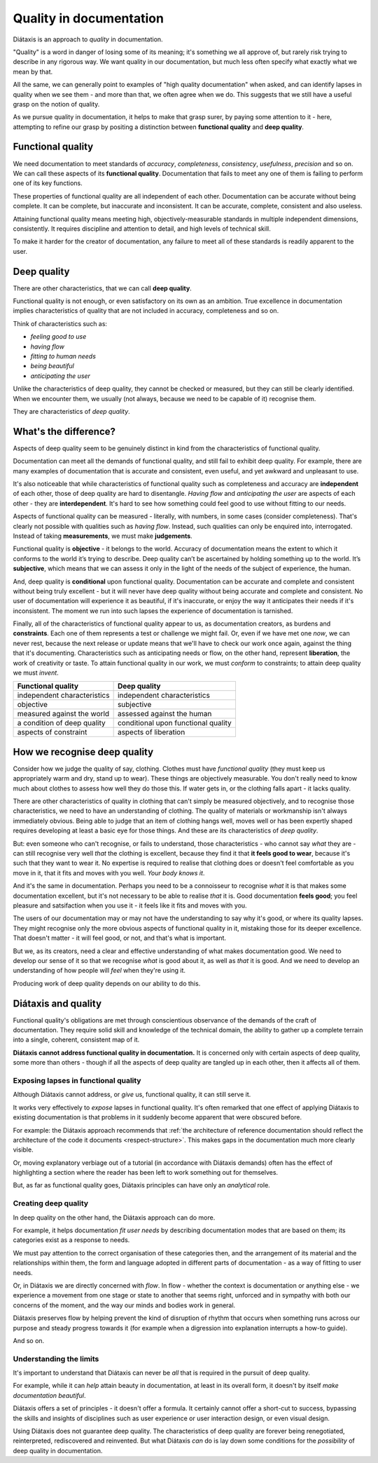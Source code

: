 Quality in documentation
=========================

Diátaxis is an approach to *quality* in documentation.

"Quality" is a word in danger of losing some of its meaning; it's something we
all approve of, but rarely risk trying to describe in any rigorous way. We
want quality in our documentation, but much less often specify what exactly
what we mean by that.

All the same, we can generally point to examples of "high quality
documentation" when asked, and can identify lapses in quality when we see
them - and more than that, we often agree when we do. This suggests that
we still have a useful grasp on the notion of quality.

As we pursue quality in documentation, it helps to make that grasp surer,
by paying some attention to it - here, attempting to refine our grasp by
positing a distinction between **functional quality** and **deep quality**.


Functional quality
------------------

We need documentation to meet standards of *accuracy*, *completeness*,
*consistency*, *usefulness*, *precision* and so on. We can call these
aspects of its **functional quality**. Documentation that fails to meet
any one of them is failing to perform one of its key functions.

These properties of functional quality are all independent of each other.
Documentation can be accurate without being complete. It can be complete, but
inaccurate and inconsistent. It can be accurate, complete, consistent and
also useless.

Attaining functional quality means meeting high, objectively-measurable
standards in multiple independent dimensions, consistently. It requires
discipline and attention to detail, and high levels of technical skill.

To make it harder for the creator of documentation, any failure to meet
all of these standards is readily apparent to the user.


Deep quality
------------
There are other characteristics, that we can call **deep quality**.

Functional quality is not enough, or even satisfactory on its own as an
ambition. True excellence in documentation implies characteristics of quality
that are not included in accuracy, completeness and so on.

Think of characteristics such as:

* *feeling good to use*
* *having flow*
* *fitting to human needs*
* *being beautiful*
* *anticipating the user*

Unlike the characteristics of deep quality, they cannot be checked or
measured, but they can still be clearly identified. When we encounter them,
we usually (not always, because we need to be capable of it) recognise
them.

They are characteristics of *deep quality*.


What's the difference?
---------------------------------------------------------------

Aspects of deep quality seem to be genuinely distinct in kind from the
characteristics of functional quality.

Documentation can meet all the demands of functional quality, and still fail
to exhibit deep quality. For example, there are many examples of
documentation that is accurate and consistent, even useful, and yet
awkward and unpleasant to use.

It's also noticeable that while characteristics of functional quality such as
completeness and accuracy are **independent** of each other, those of deep
quality are hard to disentangle. *Having flow* and *anticipating the user*
are aspects of each other - they are **interdependent**. It's hard to see how
something could feel good to use without fitting to our needs.

Aspects of functional quality can be measured - literally, with numbers, in
some cases (consider completeness). That's clearly not possible with
qualities such as *having flow*. Instead, such qualities can only be enquired
into, interrogated. Instead of taking **measurements**, we must make
**judgements**.

Functional quality is **objective** - it belongs to the world. Accuracy of
documentation means the extent to which it conforms to the world it’s trying
to describe. Deep quality can’t be ascertained by holding something up to the
world. It’s **subjective**, which means that we can assess it only in the light
of the needs of the subject of experience, the human.

And, deep quality is **conditional** upon functional quality. Documentation
can be accurate and complete and consistent without being truly excellent -
but it will never have deep quality without being accurate and complete and
consistent. No user of documentation will experience it as beautiful, if it's
inaccurate, or enjoy the way it anticipates their needs if it's inconsistent.
The moment we run into such lapses the experience of documentation is
tarnished.

Finally, all of the characteristics of functional quality appear to us, as
documentation creators, as burdens and **constraints**. Each one of them
represents a test or challenge we might fail. Or, even if we have met
one *now*, we can never rest, because the next release or update means that
we'll have to check our work once again, against the thing that it's
documenting. Characteristics such as anticipating needs or flow, on the other
hand, represent **liberation**, the work of creativity or taste. To attain
functional quality in our work, we must *conform* to constraints; to attain
deep quality we must *invent*.

.. list-table::
   :header-rows: 1

   * - Functional quality
     - Deep quality
   * - independent characteristics
     - independent characteristics
   * - objective
     - subjective
   * - measured against the world
     - assessed against the human
   * - a condition of deep quality
     - conditional upon functional quality
   * - aspects of constraint
     - aspects of liberation


How we recognise deep quality
-----------------------------

Consider how we judge the quality of say, clothing. Clothes must have
*functional quality* (they must keep us appropriately warm and dry, stand up
to wear). These things are objectively measurable. You don't really need to
know much about clothes to assess how well they do those this. If water gets
in, or the clothing falls apart - it lacks quality.

There are other characteristics of quality in clothing that can't simply be
measured objectively, and to recognise those characteristics, we need to have
an understanding of clothing. The quality of materials or workmanship isn't
always immediately obvious. Being able to judge that an item of clothing
hangs well, moves well or has been expertly shaped requires developing at
least a basic eye for those things. And these are its characteristics
of *deep quality*.

But: even someone who can't recognise, or fails to understand, those
characteristics - who cannot say *what* they are - can still recognise very
well *that* the clothing is excellent, because they find it that **it feels
good to wear**, because it's such that they want to wear it. No expertise is
required to realise that clothing does or doesn't feel comfortable as you
move in it, that it fits and moves with you well. *Your body knows it*.

And it's the same in documentation. Perhaps you need to be a connoisseur to
recognise *what* it is that makes some documentation excellent, but it's not
necessary to be able to realise *that* it is. Good documentation **feels
good**; you feel pleasure and satsifaction when you use it - it feels like it
fits and moves with you.

The users of our documentation may or may not have the understanding to say
why it's good, or where its quality lapses. They might recognise only the
more obvious aspects of functional quality in it, mistaking those for its
deeper excellence. That doesn't matter - it will feel good, or not, and
that's what is important.

But we, as its creators, need a clear and effective understanding of what
makes documentation good. We need to develop our sense of it so that we
recognise *what* is good about it, as well as *that* it is good. And we need
to develop an understanding of how people will *feel* when they're using it.

Producing work of deep quality depends on our ability to do this.


Diátaxis and quality
--------------------

Functional quality's obligations are met through conscientious observance of
the demands of the craft of documentation. They require solid skill and
knowledge of the technical domain, the ability to gather up a complete
terrain into a single, coherent, consistent map of it.

**Diátaxis cannot address functional quality in documentation.** It is concerned
only with certain aspects of deep quality, some more than others - though if
all the aspects of deep quality are tangled up in each other, then it affects
all of them.


Exposing lapses in functional quality
~~~~~~~~~~~~~~~~~~~~~~~~~~~~~~~~~~~~~

Although Diátaxis cannot address, or *give* us, functional quality, it can
still serve it.

It works very effectively to *expose* lapses in functional quality. It's often
remarked that one effect of applying Diátaxis to existing documentation is
that problems in it suddenly become apparent that were obscured before.

For example: the Diátaxis approach recommends that :ref:`the architecture of
reference documentation should reflect the architecture of the code it
documents <respect-structure>`. This makes gaps in the documentation much
more clearly visible.

Or, moving explanatory verbiage out of a tutorial (in accordance with Diátaxis
demands) often has the effect of highlighting a section where the reader has
been left to work something out for themselves.

But, as far as functional quality goes, Diátaxis principles can have only an
*analytical* role.


Creating deep quality
~~~~~~~~~~~~~~~~~~~~~

In deep quality on the other hand, the Diátaxis approach can do more.

For example, it helps documentation *fit user needs* by describing
documentation modes that are based on them; its categories exist as a
response to needs.

We must pay attention to the correct organisation of these categories then,
and the arrangement of its material and the relationships within them, the
form and language adopted in different parts of documentation - as a way
of fitting to user needs.

Or, in Diátaxis we are directly concerned with *flow*. In flow - whether the
context is documentation or anything else - we experience a movement from one
stage or state to another that seems right, unforced and in sympathy with
both our concerns of the moment, and the way our minds and bodies work in
general.

Diátaxis preserves flow by helping prevent the kind of disruption of rhythm
that occurs when something runs across our purpose and steady progress
towards it (for example when a digression into explanation interrupts a
how-to guide).

And so on.


Understanding the limits
~~~~~~~~~~~~~~~~~~~~~~~~

It's important to understand that Diátaxis can never be *all* that is
required in the pursuit of deep quality.

For example, while it can *help* attain beauty in documentation, at least in
its overall form, it doesn't by itself *make documentation beautiful*.

Diátaxis offers a set of principles - it doesn't offer a formula. It certainly
cannot offer a short-cut to success, bypassing the skills and insights of
disciplines such as user experience or user interaction design, or even
visual design.

Using Diátaxis does not guarantee deep quality. The characteristics of deep
quality are forever being renegotiated, reinterpreted, rediscovered and
reinvented. But what Diátaxis *can* do is lay down some conditions for the
*possibility* of deep quality in documentation.

